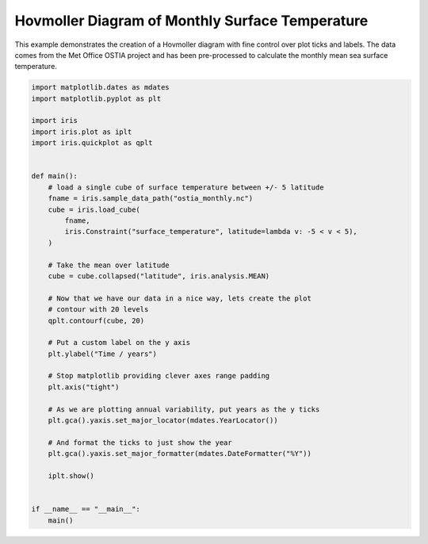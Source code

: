 .. only:: html

    .. note::
        :class: sphx-glr-download-link-note

        Click :ref:`here <sphx_glr_download_generated_gallery_meteorology_plot_hovmoller.py>`     to download the full example code
    .. rst-class:: sphx-glr-example-title

    .. _sphx_glr_generated_gallery_meteorology_plot_hovmoller.py:


Hovmoller Diagram of Monthly Surface Temperature
================================================

This example demonstrates the creation of a Hovmoller diagram with fine control
over plot ticks and labels. The data comes from the Met Office OSTIA project
and has been pre-processed to calculate the monthly mean sea surface
temperature.


.. code-block:: default


    import matplotlib.dates as mdates
    import matplotlib.pyplot as plt

    import iris
    import iris.plot as iplt
    import iris.quickplot as qplt


    def main():
        # load a single cube of surface temperature between +/- 5 latitude
        fname = iris.sample_data_path("ostia_monthly.nc")
        cube = iris.load_cube(
            fname,
            iris.Constraint("surface_temperature", latitude=lambda v: -5 < v < 5),
        )

        # Take the mean over latitude
        cube = cube.collapsed("latitude", iris.analysis.MEAN)

        # Now that we have our data in a nice way, lets create the plot
        # contour with 20 levels
        qplt.contourf(cube, 20)

        # Put a custom label on the y axis
        plt.ylabel("Time / years")

        # Stop matplotlib providing clever axes range padding
        plt.axis("tight")

        # As we are plotting annual variability, put years as the y ticks
        plt.gca().yaxis.set_major_locator(mdates.YearLocator())

        # And format the ticks to just show the year
        plt.gca().yaxis.set_major_formatter(mdates.DateFormatter("%Y"))

        iplt.show()


    if __name__ == "__main__":
        main()


.. rst-class:: sphx-glr-timing

   **Total running time of the script:** ( 0 minutes  0.000 seconds)


.. _sphx_glr_download_generated_gallery_meteorology_plot_hovmoller.py:


.. only :: html

 .. container:: sphx-glr-footer
    :class: sphx-glr-footer-example



  .. container:: sphx-glr-download sphx-glr-download-python

     :download:`Download Python source code: plot_hovmoller.py <plot_hovmoller.py>`



  .. container:: sphx-glr-download sphx-glr-download-jupyter

     :download:`Download Jupyter notebook: plot_hovmoller.ipynb <plot_hovmoller.ipynb>`


.. only:: html

 .. rst-class:: sphx-glr-signature

    `Gallery generated by Sphinx-Gallery <https://sphinx-gallery.github.io>`_
